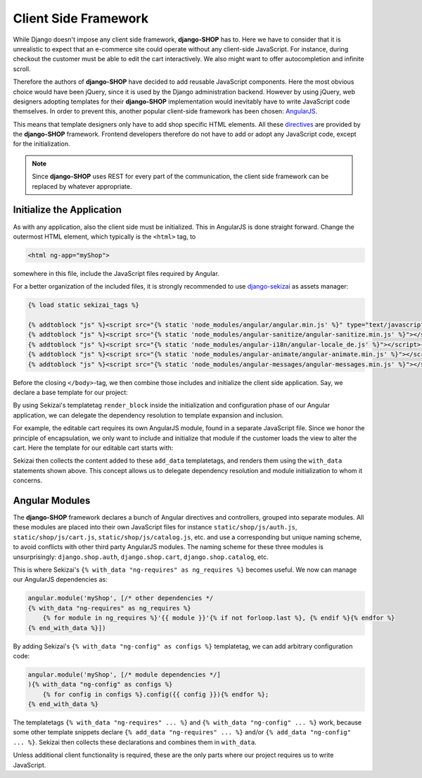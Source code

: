 .. _reference/client-framework:

=====================
Client Side Framework
=====================

While Django doesn't impose any client side framework, **django-SHOP** has to. Here we have to
consider that it is unrealistic to expect that an e-commerce site could operate without any
client-side JavaScript. For instance, during checkout the customer must be able to edit the cart
interactively. We also might want to offer autocompletion and infinite scroll.

Therefore the authors of **django-SHOP** have decided to add reusable JavaScript components.
Here the most obvious choice would have been jQuery, since it is used by the Django administration
backend. However by using jQuery, web designers adopting templates for their **django-SHOP**
implementation would inevitably have to write JavaScript code themselves. In order to prevent
this, another popular client-side framework has been chosen: AngularJS_.

This means that template designers only have to add shop specific HTML elements. All these
directives_ are provided by the **django-SHOP** framework. Frontend developers therefore do not
have to add or adopt any JavaScript code, except for the initialization.

.. note:: Since **django-SHOP** uses REST for every part of the communication, the client side
	framework can be replaced by whatever appropriate.

.. _directives: https://docs.angularjs.org/guide/directive


Initialize the Application
==========================

As with any application, also the client side must be initialized. This in AngularJS is done
straight forward. Change the outermost HTML element, which typically is the ``<html>`` tag, to

.. code-block:: html

	<html ng-app="myShop">

somewhere in this file, include the JavaScript files required by Angular.

For a better organization of the included files, it is strongly recommended to use django-sekizai_
as assets manager:

.. code-block:: django

	{% load static sekizai_tags %}

	{% addtoblock "js" %}<script src="{% static 'node_modules/angular/angular.min.js' %}" type="text/javascript"></script>{% endaddtoblock %}
	{% addtoblock "js" %}<script src="{% static 'node_modules/angular-sanitize/angular-sanitize.min.js' %}"></script>{% endaddtoblock %}
	{% addtoblock "js" %}<script src="{% static 'node_modules/angular-i18n/angular-locale_de.js' %}"></script>{% endaddtoblock %}
	{% addtoblock "js" %}<script src="{% static 'node_modules/angular-animate/angular-animate.min.js' %}"></script>{% endaddtoblock %}
	{% addtoblock "js" %}<script src="{% static 'node_modules/angular-messages/angular-messages.min.js' %}"></script>{% endaddtoblock %}

Before the closing ``</body>``-tag, we then combine those includes and initialize the client side
application. Say, we declare a base template for our project:

.. code-block:: django
	:caption: myshop/pages/base.html

	{% load djng_tags sekizai_tags %}
	<body>
	...
	{% render_block "js" postprocessor "compressor.contrib.sekizai.compress" %}
	<script type="text/javascript">
	angular.module('myShop', ['ngAnimate', 'ngMessages', 'ngSanitize', {% with_data "ng-requires" as ng_requires %}
	    {% for module in ng_requires %}'{{ module }}'{% if not forloop.last %}, {% endif %}{% endfor %}{% end_with_data %}
	]).config(['$httpProvider', function($httpProvider) {
	    $httpProvider.defaults.headers.common['X-CSRFToken'] = '{{ csrf_token }}';
	    $httpProvider.defaults.headers.common['X-Requested-With'] = 'XMLHttpRequest';
	}]).config(['$locationProvider', function($locationProvider) {
	    $locationProvider.html5Mode(false);
	}]){% with_data "ng-config" as configs %}
	    {% for config in configs %}.config({{ config }}){% endfor %};
	{% end_with_data %}
	</script>

	</body>

By using Sekizai's templatetag ``render_block`` inside the initialization and configuration phase
of our Angular application, we can delegate the dependency resolution to template expansion and
inclusion.

For example, the editable cart requires its own AngularJS module, found in a separate JavaScript
file. Since we honor the principle of encapsulation, we only want to include and initialize that
module if the customer loads the view to alter the cart. Here the template for our editable cart
starts with:

.. code-block:: django
	:caption: shop/cart/editable.html

	{% load static sekizai_tags %}

	{% addtoblock "js" %}<script src="{% static 'shop/js/cart.js' %}" type="text/javascript"></script>{% endaddtoblock %}
	{% add_data "ng-requires" "django.shop.cart" %}

Sekizai then collects the content added to these ``add_data`` templatetags, and renders them using
the ``with_data`` statements shown above. This concept allows us to delegate dependency resolution
and module initialization to whom it concerns.


Angular Modules
===============

The **django-SHOP** framework declares a bunch of Angular directives and controllers, grouped into
separate modules. All these modules are placed into their own JavaScript files for instance
``static/shop/js/auth.js``, ``static/shop/js/cart.js``, ``static/shop/js/catalog.js``, etc. and use
a corresponding but unique naming scheme, to avoid conflicts with other third party AngularJS
modules. The naming scheme for these three modules is unsurprisingly: ``django.shop.auth``,
``django.shop.cart``, ``django.shop.catalog``, etc.

This is where Sekizai's ``{% with_data "ng-requires" as ng_requires %}`` becomes useful. We now
can manage our AngularJS dependencies as:

.. code-block:: Django

	angular.module('myShop', [/* other dependencies */
	{% with_data "ng-requires" as ng_requires %}
	    {% for module in ng_requires %}'{{ module }}'{% if not forloop.last %}, {% endif %}{% endfor %}
	{% end_with_data %}])

By adding Sekizai's ``{% with_data "ng-config" as configs %}`` templatetag, we can add arbitrary
configuration code:

.. code-block:: Django

	angular.module('myShop', [/* module dependencies */]
	){% with_data "ng-config" as configs %}
	    {% for config in configs %}.config({{ config }}){% endfor %};
	{% end_with_data %}

The templatetags ``{% with_data "ng-requires" ... %}`` and ``{% with_data "ng-config" ... %}``
work, because some other template snippets declare ``{% add_data "ng-requires" ... %}`` and/or
``{% add_data "ng-config" ... %}``. Sekizai then collects these declarations and combines them
in ``with_data``.

Unless additional client functionality is required, these are the only parts where our project
requires us to write JavaScript.


.. _AngularJS: https://www.angularjs.org/
.. _django-sekizai: https://django-sekizai.readthedocs.org/en/latest/
